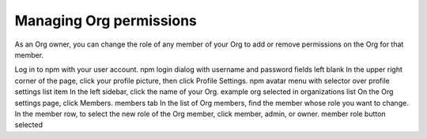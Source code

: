 Managing Org permissions
=====================================================================================================

As an Org owner, you can change the role of any member of your Org to add or remove permissions on the Org for that member.

Log in to npm with your user account. npm login dialog with username and password fields left blank
In the upper right corner of the page, click your profile picture, then click Profile Settings. npm avatar menu with selector over profile settings list item
In the left sidebar, click the name of your Org. example org selected in organizations list
On the Org settings page, click Members. members tab
In the list of Org members, find the member whose role you want to change.
In the member row, to select the new role of the Org member, click member, admin, or owner. member role button selected
